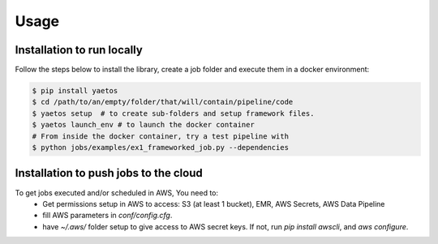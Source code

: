 Usage
=====

.. _installation:

Installation to run locally
---------------------------

Follow the steps below to install the library, create a job folder and execute them in a docker environment:

.. code-block:: console

   $ pip install yaetos
   $ cd /path/to/an/empty/folder/that/will/contain/pipeline/code
   $ yaetos setup  # to create sub-folders and setup framework files.
   $ yaetos launch_env # to launch the docker container
   # From inside the docker container, try a test pipeline with
   $ python jobs/examples/ex1_frameworked_job.py --dependencies



Installation to push jobs to the cloud
--------------------------------------

To get jobs executed and/or scheduled in AWS, You need to:
 * Get permissions setup in AWS to access: S3 (at least 1 bucket), EMR, AWS Secrets, AWS Data Pipeline
 * fill AWS parameters in `conf/config.cfg`.
 * have `~/.aws/` folder setup to give access to AWS secret keys. If not, run `pip install  awscli`, and `aws configure`.

